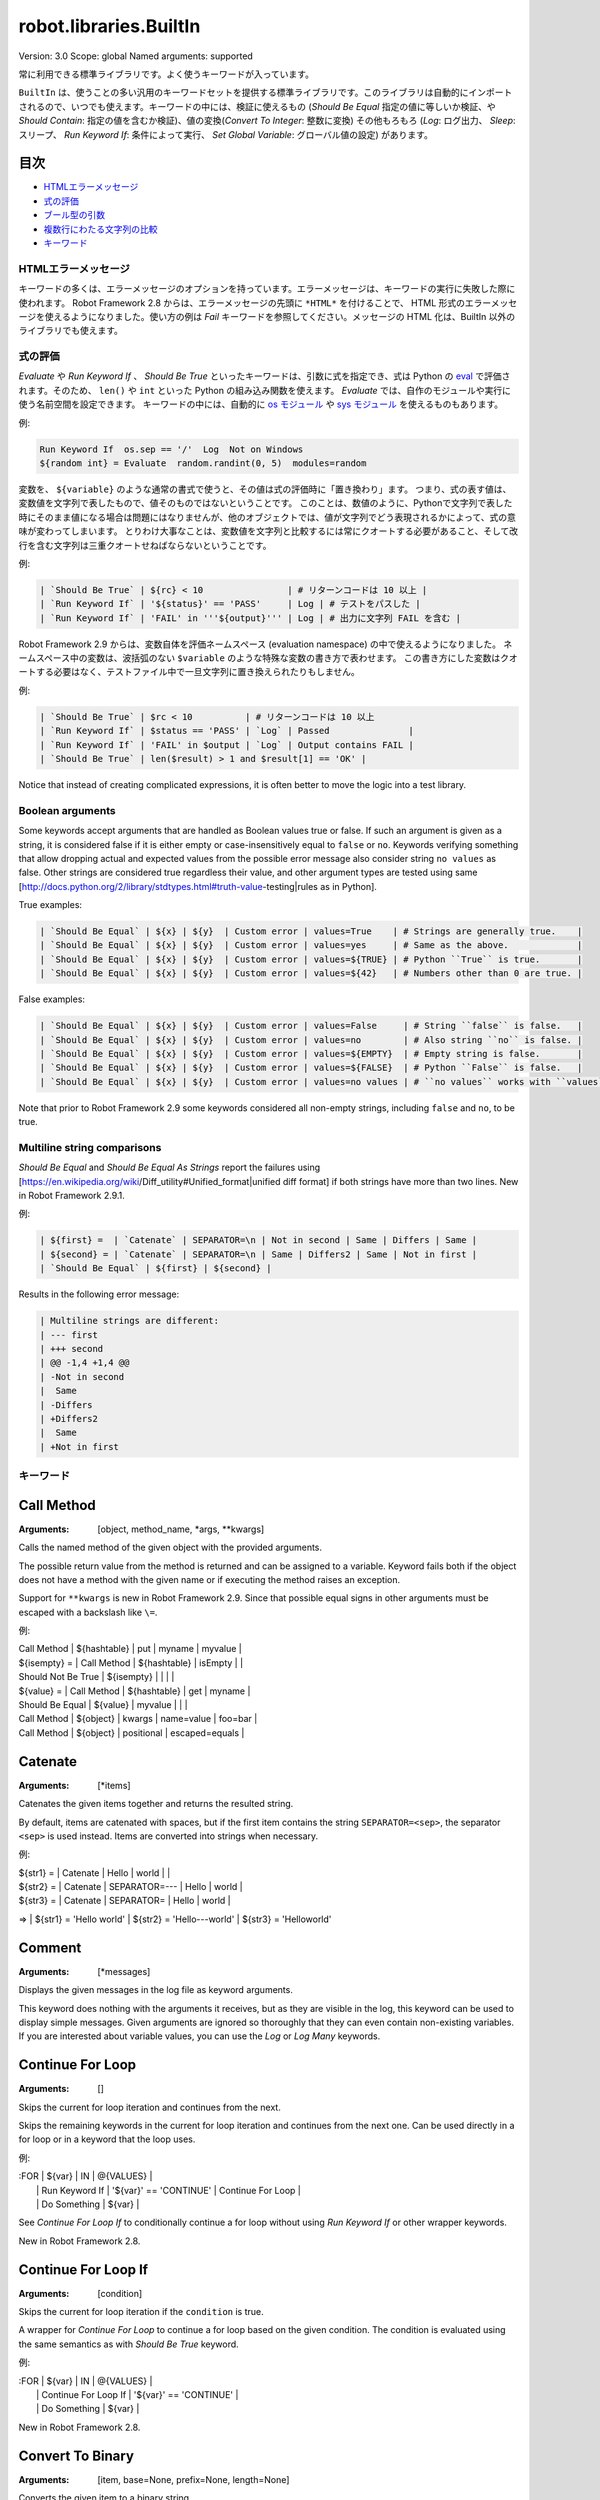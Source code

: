 =======================
robot.libraries.BuiltIn
=======================
Version:          3.0
Scope:            global
Named arguments:  supported

常に利用できる標準ライブラリです。よく使うキーワードが入っています。

``BuiltIn`` は、使うことの多い汎用のキーワードセットを提供する標準ライブラリです。このライブラリは自動的にインポートされるので、いつでも使えます。キーワードの中には、検証に使えるもの (`Should Be Equal` 指定の値に等しいか検証、や `Should Contain`: 指定の値を含むか検証)、値の変換(`Convert To Integer`: 整数に変換) その他もろもろ (`Log`: ログ出力、 `Sleep`: スリープ、 `Run Keyword If`: 条件によって実行、 `Set Global Variable`: グローバル値の設定) があります。


目次
-----

- `HTMLエラーメッセージ <HTML error messages>`_
- `式の評価 <Evaluating expressions>`_
- `ブール型の引数 <Boolean arguments>`_
- `複数行にわたる文字列の比較 <Multiline string comparisons>`_
- `キーワード <Keywords>`_


.. _HTML error messages:

HTMLエラーメッセージ
=====================

キーワードの多くは、エラーメッセージのオプションを持っています。エラーメッセージは、キーワードの実行に失敗した際に使われます。 Robot Framework 2.8 からは、エラーメッセージの先頭に ``*HTML*`` を付けることで、 HTML 形式のエラーメッセージを使えるようになりました。使い方の例は `Fail` キーワードを参照してください。メッセージの HTML 化は、BuiltIn 以外のライブラリでも使えます。


.. _Evaluating expressions:

式の評価
=========

`Evaluate` や `Run Keyword If` 、 `Should Be True` といったキーワードは、引数に式を指定でき、式は Python の `eval <https://docs.python.org/2/library/functions.html#eval>`_ で評価されます。そのため、 ``len()`` や ``int`` といった Python の組み込み関数を使えます。
`Evaluate` では、自作のモジュールや実行に使う名前空間を設定できます。
キーワードの中には、自動的に `os モジュール <https://docs.python.org/2/library/os.html>`_ や
`sys モジュール <https://docs.python.org/2/library/sys.html>`_ を使えるものもあります。

例:

.. code:: robotframework

   Run Keyword If  os.sep == '/'  Log  Not on Windows
   ${random int} = Evaluate  random.randint(0, 5)  modules=random


変数を、 ``${variable}`` のような通常の書式で使うと、その値は式の評価時に「置き換わり」ます。
つまり、式の表す値は、変数値を文字列で表したもので、値そのものではないということです。
このことは、数値のように、Pythonで文字列で表した時にそのまま値になる場合は問題にはなりませんが、他のオブジェクトでは、値が文字列でどう表現されるかによって、式の意味が変わってしまいます。
とりわけ大事なことは、変数値を文字列と比較するには常にクオートする必要があること、そして改行を含む文字列は三重クオートせねばならないということです。

例:

.. code:: robotframework

   | `Should Be True` | ${rc} < 10                | # リターンコードは 10 以上 |
   | `Run Keyword If` | '${status}' == 'PASS'     | Log | # テストをパスした |
   | `Run Keyword If` | 'FAIL' in '''${output}''' | Log | # 出力に文字列 FAIL を含む |

Robot Framework 2.9 からは、変数自体を評価ネームスペース (evaluation namespace) の中で使えるようになりました。
ネームスペース中の変数は、波括弧のない ``$variable`` のような特殊な変数の書き方で表わせます。
この書き方にした変数はクオートする必要はなく、テストファイル中で一旦文字列に置き換えられたりもしません。

例:

.. code:: robotframework

   | `Should Be True` | $rc < 10          | # リターンコードは 10 以上
   | `Run Keyword If` | $status == 'PASS' | `Log` | Passed               |
   | `Run Keyword If` | 'FAIL' in $output | `Log` | Output contains FAIL |
   | `Should Be True` | len($result) > 1 and $result[1] == 'OK' |

Notice that instead of creating complicated expressions, it is often better
to move the logic into a test library.


.. _Boolean arguments:

Boolean arguments
===================

Some keywords accept arguments that are handled as Boolean values true or
false. If such an argument is given as a string, it is considered false if
it is either empty or case-insensitively equal to ``false`` or ``no``.
Keywords verifying something that allow dropping actual and expected values
from the possible error message also consider string ``no values`` as false.
Other strings are considered true regardless their value, and other
argument types are tested using same
[http://docs.python.org/2/library/stdtypes.html#truth-value-testing|rules
as in Python].

True examples:

.. code:: robotframework

   | `Should Be Equal` | ${x} | ${y}  | Custom error | values=True    | # Strings are generally true.    |
   | `Should Be Equal` | ${x} | ${y}  | Custom error | values=yes     | # Same as the above.             |
   | `Should Be Equal` | ${x} | ${y}  | Custom error | values=${TRUE} | # Python ``True`` is true.       |
   | `Should Be Equal` | ${x} | ${y}  | Custom error | values=${42}   | # Numbers other than 0 are true. |


False examples:

.. code:: robotframework

   | `Should Be Equal` | ${x} | ${y}  | Custom error | values=False     | # String ``false`` is false.   |
   | `Should Be Equal` | ${x} | ${y}  | Custom error | values=no        | # Also string ``no`` is false. |
   | `Should Be Equal` | ${x} | ${y}  | Custom error | values=${EMPTY}  | # Empty string is false.       |
   | `Should Be Equal` | ${x} | ${y}  | Custom error | values=${FALSE}  | # Python ``False`` is false.   |
   | `Should Be Equal` | ${x} | ${y}  | Custom error | values=no values | # ``no values`` works with ``values`` argument |

Note that prior to Robot Framework 2.9 some keywords considered all
non-empty strings, including ``false`` and ``no``, to be true.


.. _Multiline string comparisons:

Multiline string comparisons
=============================

`Should Be Equal` and `Should Be Equal As Strings` report the failures using
[https://en.wikipedia.org/wiki/Diff_utility#Unified_format|unified diff
format] if both strings have more than two lines. New in Robot Framework
2.9.1.

例:

.. code:: robotframework

   | ${first} =  | `Catenate` | SEPARATOR=\n | Not in second | Same | Differs | Same |
   | ${second} = | `Catenate` | SEPARATOR=\n | Same | Differs2 | Same | Not in first |
   | `Should Be Equal` | ${first} | ${second} |

Results in the following error message:

.. code:: robotframework

   | Multiline strings are different:
   | --- first
   | +++ second
   | @@ -1,4 +1,4 @@
   | -Not in second
   |  Same
   | -Differs
   | +Differs2
   |  Same
   | +Not in first


.. _Keywords:

キーワード
===========

Call Method
-----------


:Arguments:  [object, method_name, *args, **kwargs]

Calls the named method of the given object with the provided arguments.

The possible return value from the method is returned and can be
assigned to a variable. Keyword fails both if the object does not have
a method with the given name or if executing the method raises an
exception.

Support for ``**kwargs`` is new in Robot Framework 2.9. Since that
possible equal signs in other arguments must be escaped with a
backslash like ``\=``.

例:


| Call Method      | ${hashtable} | put          | myname  | myvalue |
| ${isempty} =     | Call Method  | ${hashtable} | isEmpty |         |
| Should Not Be True | ${isempty} |              |         |         |
| ${value} =       | Call Method  | ${hashtable} | get     | myname  |
| Should Be Equal  | ${value}     | myvalue      |         |         |
| Call Method      | ${object}    | kwargs    | name=value | foo=bar |
| Call Method      | ${object}    | positional   | escaped\=equals  |

Catenate
--------

:Arguments:  [*items]

Catenates the given items together and returns the resulted string.

By default, items are catenated with spaces, but if the first item
contains the string ``SEPARATOR=<sep>``, the separator ``<sep>`` is
used instead. Items are converted into strings when necessary.

例:


| ${str1} = | Catenate | Hello         | world |       |
| ${str2} = | Catenate | SEPARATOR=--- | Hello | world |
| ${str3} = | Catenate | SEPARATOR=    | Hello | world |
=>
| ${str1} = 'Hello world'
| ${str2} = 'Hello---world'
| ${str3} = 'Helloworld'

Comment
-------

:Arguments:  [*messages]

Displays the given messages in the log file as keyword arguments.

This keyword does nothing with the arguments it receives, but as they
are visible in the log, this keyword can be used to display simple
messages. Given arguments are ignored so thoroughly that they can even
contain non-existing variables. If you are interested about variable
values, you can use the `Log` or `Log Many` keywords.

Continue For Loop
-----------------

:Arguments:  []

Skips the current for loop iteration and continues from the next.

Skips the remaining keywords in the current for loop iteration and
continues from the next one. Can be used directly in a for loop or
in a keyword that the loop uses.

例:

.. code:: robotframework

  
| :FOR | ${var}         | IN                     | @{VALUES}         |
|      | Run Keyword If | '${var}' == 'CONTINUE' | Continue For Loop |
|      | Do Something   | ${var}                 |

See `Continue For Loop If` to conditionally continue a for loop without
using `Run Keyword If` or other wrapper keywords.

New in Robot Framework 2.8.

Continue For Loop If
--------------------

:Arguments:  [condition]

Skips the current for loop iteration if the ``condition`` is true.

A wrapper for `Continue For Loop` to continue a for loop based on
the given condition. The condition is evaluated using the same
semantics as with `Should Be True` keyword.

例:

.. code:: robotframework

  
| :FOR | ${var}               | IN                     | @{VALUES} |
|      | Continue For Loop If | '${var}' == 'CONTINUE' |
|      | Do Something         | ${var}                 |

New in Robot Framework 2.8.

Convert To Binary
-----------------

:Arguments:  [item, base=None, prefix=None, length=None]

Converts the given item to a binary string.

The ``item``, with an optional ``base``, is first converted to an
integer using `Convert To Integer` internally. After that it
is converted to a binary number (base 2) represented as a
string such as ``1011``.

The returned value can contain an optional ``prefix`` and can be
required to be of minimum ``length`` (excluding the prefix and a
possible minus sign). If the value is initially shorter than
the required length, it is padded with zeros.

例:


| ${result} = | Convert To Binary | 10 |         |           | # Result is
1010   |
| ${result} = | Convert To Binary | F  | base=16 | prefix=0b | # Result is
0b1111 |
| ${result} = | Convert To Binary | -2 | prefix=B | length=4 | # Result is
-B0010 |

See also `Convert To Integer`, `Convert To Octal` and `Convert To Hex`.

Convert To Boolean
------------------

:Arguments:  [item]

Converts the given item to Boolean true or false.

Handles strings ``True`` and ``False`` (case-insensitive) as expected,
otherwise returns item's
[http://docs.python.org/2/library/stdtypes.html#truth|truth value]
using Python's ``bool()`` method.

Convert To Bytes
----------------

:Arguments:  [input, input_type=text]

Converts the given ``input`` to bytes according to the ``input_type``.

Valid input types are listed below:

- ``text:`` Converts text to bytes character by character. All
  characters with ordinal below 256 can be used and are converted to
  bytes with same values. Many characters are easiest to represent
  using escapes like ``\x00`` or ``\xff``. Supports both Unicode
  strings and bytes.

- ``int:`` Converts integers separated by spaces to bytes. Similarly as
  with `Convert To Integer`, it is possible to use binary, octal, or
  hex values by prefixing the values with ``0b``, ``0o``, or ``0x``,
  respectively.

- ``hex:`` Converts hexadecimal values to bytes. Single byte is always
  two characters long (e.g. ``01`` or ``FF``). Spaces are ignored and
  can be used freely as a visual separator.

- ``bin:`` Converts binary values to bytes. Single byte is always eight
  characters long (e.g. ``00001010``). Spaces are ignored and can be
  used freely as a visual separator.

In addition to giving the input as a string, it is possible to use
lists or other iterables containing individual characters or numbers.
In that case numbers do not need to be padded to certain length and
they cannot contain extra spaces.

Examples (last column shows returned bytes):
| ${bytes} = | Convert To Bytes | hyvä    |     | # hyv\xe4        |
| ${bytes} = | Convert To Bytes | \xff\x07 |     | # \xff\x07      |
| ${bytes} = | Convert To Bytes | 82 70      | int | # RF              |
| ${bytes} = | Convert To Bytes | 0b10 0x10  | int | # \x02\x10      |
| ${bytes} = | Convert To Bytes | ff 00 07   | hex | # \xff\x00\x07 |
| ${bytes} = | Convert To Bytes | 5246212121 | hex | # RF!!!           |
| ${bytes} = | Convert To Bytes | 0000 1000  | bin | # \x08           |
| ${input} = | Create List      | 1          | 2   | 12                |
| ${bytes} = | Convert To Bytes | ${input}   | int | # \x01\x02\x0c |
| ${bytes} = | Convert To Bytes | ${input}   | hex | # \x01\x02\x12 |

Use `Encode String To Bytes` in ``String`` library if you need to
convert text to bytes using a certain encoding.

New in Robot Framework 2.8.2.

Convert To Hex
--------------

:Arguments:  [item, base=None, prefix=None, length=None, lowercase=False]

Converts the given item to a hexadecimal string.

The ``item``, with an optional ``base``, is first converted to an
integer using `Convert To Integer` internally. After that it
is converted to a hexadecimal number (base 16) represented as
a string such as ``FF0A``.

The returned value can contain an optional ``prefix`` and can be
required to be of minimum ``length`` (excluding the prefix and a
possible minus sign). If the value is initially shorter than
the required length, it is padded with zeros.

By default the value is returned as an upper case string, but the
``lowercase`` argument a true value (see `Boolean arguments`) turns
the value (but not the given prefix) to lower case.

例:


| ${result} = | Convert To Hex | 255 |           |              | # Result is
FF    |
| ${result} = | Convert To Hex | -10 | prefix=0x | length=2     | # Result is
-0x0A |
| ${result} = | Convert To Hex | 255 | prefix=X | lowercase=yes | # Result is
Xff   |

See also `Convert To Integer`, `Convert To Binary` and `Convert To Octal`.

Convert To Integer
------------------

:Arguments:  [item, base=None]

Converts the given item to an integer number.

If the given item is a string, it is by default expected to be an
integer in base 10. There are two ways to convert from other bases:

- Give base explicitly to the keyword as ``base`` argument.

- Prefix the given string with the base so that ``0b`` means binary
  (base 2), ``0o`` means octal (base 8), and ``0x`` means hex (base 16).
  The prefix is considered only when ``base`` argument is not given and
  may itself be prefixed with a plus or minus sign.

The syntax is case-insensitive and possible spaces are ignored.

例:


| ${result} = | Convert To Integer | 100    |    | # Result is 100   |
| ${result} = | Convert To Integer | FF AA  | 16 | # Result is 65450 |
| ${result} = | Convert To Integer | 100    | 8  | # Result is 64    |
| ${result} = | Convert To Integer | -100   | 2  | # Result is -4    |
| ${result} = | Convert To Integer | 0b100  |    | # Result is 4     |
| ${result} = | Convert To Integer | -0x100 |    | # Result is -256  |

See also `Convert To Number`, `Convert To Binary`, `Convert To Octal`,
`Convert To Hex`, and `Convert To Bytes`.

Convert To Number
-----------------

:Arguments:  [item, precision=None]

Converts the given item to a floating point number.

If the optional ``precision`` is positive or zero, the returned number
is rounded to that number of decimal digits. Negative precision means
that the number is rounded to the closest multiple of 10 to the power
of the absolute precision. If a number is equally close to a certain
precision, it is always rounded away from zero.

例:


| ${result} = | Convert To Number | 42.512 |    | # Result is 42.512 |
| ${result} = | Convert To Number | 42.512 | 1  | # Result is 42.5   |
| ${result} = | Convert To Number | 42.512 | 0  | # Result is 43.0   |
| ${result} = | Convert To Number | 42.512 | -1 | # Result is 40.0   |

Notice that machines generally cannot store floating point numbers
accurately. This may cause surprises with these numbers in general
and also when they are rounded. For more information see, for example,
these resources:

- http://docs.python.org/2/tutorial/floatingpoint.html
- http://randomascii.wordpress.com/2012/02/25/comparing-floating-point-
numbers-2012-edition

If you need an integer number, use `Convert To Integer` instead.

Convert To Octal
----------------

:Arguments:  [item, base=None, prefix=None, length=None]

Converts the given item to an octal string.

The ``item``, with an optional ``base``, is first converted to an
integer using `Convert To Integer` internally. After that it
is converted to an octal number (base 8) represented as a
string such as ``775``.

The returned value can contain an optional ``prefix`` and can be
required to be of minimum ``length`` (excluding the prefix and a
possible minus sign). If the value is initially shorter than
the required length, it is padded with zeros.

例:


| ${result} = | Convert To Octal | 10 |            |          | # Result is 12
|
| ${result} = | Convert To Octal | -F | base=16    | prefix=0 | # Result is
-017    |
| ${result} = | Convert To Octal | 16 | prefix=oct | length=4 | # Result is
oct0020 |

See also `Convert To Integer`, `Convert To Binary` and `Convert To Hex`.

Convert To String
-----------------

:Arguments:  [item]

Converts the given item to a Unicode string.

Uses ``__unicode__`` or ``__str__`` method with Python objects and
``toString`` with Java objects.

Use `Encode String To Bytes` and `Decode Bytes To String` keywords
in ``String`` library if you need to convert between Unicode and byte
strings using different encodings. Use `Convert To Bytes` if you just
want to create byte strings.

Create Dictionary
-----------------

:Arguments:  [*items]

Creates and returns a dictionary based on given items.

Items are given using ``key=value`` syntax same way as ``&{dictionary}``
variables are created in the Variable table. Both keys and values
can contain variables, and possible equal sign in key can be escaped
with a backslash like ``escaped\=key=value``. It is also possible to
get items from existing dictionaries by simply using them like
``&{dict}``.

If same key is used multiple times, the last value has precedence.
The returned dictionary is ordered, and values with strings as keys
can also be accessed using convenient dot-access syntax like
``${dict.key}``.

例:


| &{dict} = | Create Dictionary | key=value | foo=bar |
| Should Be True | ${dict} == {'key': 'value', 'foo': 'bar'} |
| &{dict} = | Create Dictionary | ${1}=${2} | &{dict} | foo=new |
| Should Be True | ${dict} == {1: 2, 'key': 'value', 'foo': 'new'} |
| Should Be Equal | ${dict.key} | value |

This keyword was changed in Robot Framework 2.9 in many ways:
- Moved from ``Collections`` library to ``BuiltIn``.
- Support also non-string keys in ``key=value`` syntax.
- Deprecated old syntax to give keys and values separately.
- Returned dictionary is ordered and dot-accessible.

Create List
-----------

:Arguments:  [*items]

Returns a list containing given items.

The returned list can be assigned both to ``${scalar}`` and ``@{list}``
variables.

例:


| @{list} =   | Create List | a    | b    | c    |
| ${scalar} = | Create List | a    | b    | c    |
| ${ints} =   | Create List | ${1} | ${2} | ${3} |

Evaluate
--------

:Arguments:  [expression, modules=None, namespace=None]

Evaluates the given expression in Python and returns the results.

``expression`` is evaluated in Python as explained in `Evaluating
expressions`.

``modules`` argument can be used to specify a comma separated
list of Python modules to be imported and added to the evaluation
namespace.

``namespace`` argument can be used to pass a custom evaluation
namespace as a dictionary. Possible ``modules`` are added to this
namespace. This is a new feature in Robot Framework 2.8.4.

Variables used like ``${variable}`` are replaced in the expression
before evaluation. Variables are also available in the evaluation
namespace and can be accessed using special syntax ``$variable``.
This is a new feature in Robot Framework 2.9 and it is explained more
thoroughly in `Evaluating expressions`.

Examples (expecting ``${result}`` is 3.14):
| ${status} = | Evaluate | 0 < ${result} < 10 | # Would also work with string
'3.14' |
| ${status} = | Evaluate | 0 < $result < 10   | # Using variable itself, not
string representation |
| ${random} = | Evaluate | random.randint(0, sys.maxint) | modules=random, sys
|
| ${ns} =     | Create Dictionary | x=${4}    | y=${2}              |
| ${result} = | Evaluate | x*10 + y           | namespace=${ns}     |
=>
| ${status} = True
| ${random} = <random integer>
| ${result} = 42

Exit For Loop
-------------

:Arguments:  []

Stops executing the enclosing for loop.

Exits the enclosing for loop and continues execution after it.
Can be used directly in a for loop or in a keyword that the loop uses.

例:

.. code:: robotframework

  
| :FOR | ${var}         | IN                 | @{VALUES}     |
|      | Run Keyword If | '${var}' == 'EXIT' | Exit For Loop |
|      | Do Something   | ${var} |

See `Exit For Loop If` to conditionally exit a for loop without
using `Run Keyword If` or other wrapper keywords.

Exit For Loop If
----------------

:Arguments:  [condition]

Stops executing the enclosing for loop if the ``condition`` is true.

A wrapper for `Exit For Loop` to exit a for loop based on
the given condition. The condition is evaluated using the same
semantics as with `Should Be True` keyword.

例:

.. code:: robotframework

  
| :FOR | ${var}           | IN                 | @{VALUES} |
|      | Exit For Loop If | '${var}' == 'EXIT' |
|      | Do Something     | ${var}             |

New in Robot Framework 2.8.

Fail
----

:Arguments:  [msg=None, *tags]

Fails the test with the given message and optionally alters its tags.

The error message is specified using the ``msg`` argument.
It is possible to use HTML in the given error message, similarly
as with any other keyword accepting an error message, by prefixing
the error with ``*HTML*``.

It is possible to modify tags of the current test case by passing tags
after the message. Tags starting with a hyphen (e.g. ``-regression``)
are removed and others added. Tags are modified using `Set Tags` and
`Remove Tags` internally, and the semantics setting and removing them
are the same as with these keywords.

例:


| Fail | Test not ready   |             | | # Fails with the given message.
|
| Fail | *HTML*<b>Test not ready</b> | | | # Fails using HTML in the message.
|
| Fail | Test not ready   | not-ready   | | # Fails and adds 'not-ready' tag.
|
| Fail | OS not supported | -regression | | # Removes tag 'regression'.
|
| Fail | My message       | tag    | -t*  | # Removes all tags starting with
't' except the newly added 'tag'. |

See `Fatal Error` if you need to stop the whole test execution.

Support for modifying tags was added in Robot Framework 2.7.4 and
HTML message support in 2.8.

Fatal Error
-----------

:Arguments:  [msg=None]

Stops the whole test execution.

The test or suite where this keyword is used fails with the provided
message, and subsequent tests fail with a canned message.
Possible teardowns will nevertheless be executed.

See `Fail` if you only want to stop one test case unconditionally.

Get Count
---------

:Arguments:  [item1, item2]

Returns and logs how many times ``item2`` is found from ``item1``.

This keyword works with Python strings and lists and all objects
that either have ``count`` method or can be converted to Python lists.

例:

.. code:: robotframework

  
| ${count} = | Get Count | ${some item} | interesting value |
| Should Be True | 5 < ${count} < 10 |

Get Length
----------

:Arguments:  [item]

Returns and logs the length of the given item as an integer.

The item can be anything that has a length, for example, a string,
a list, or a mapping. The keyword first tries to get the length with
the Python function ``len``, which calls the  item's ``__len__`` method
internally. If that fails, the keyword tries to call the item's
possible ``length`` and ``size`` methods directly. The final attempt is
trying to get the value of the item's ``length`` attribute. If all
these attempts are unsuccessful, the keyword fails.

例:


| ${length} = | Get Length    | Hello, world! |        |
| Should Be Equal As Integers | ${length}     | 13     |
| @{list} =   | Create List   | Hello,        | world! |
| ${length} = | Get Length    | ${list}       |        |
| Should Be Equal As Integers | ${length}     | 2      |

See also `Length Should Be`, `Should Be Empty` and `Should Not Be
Empty`.

Get Library Instance
--------------------

:Arguments:  [name=None, all=False]

Returns the currently active instance of the specified test library.

This keyword makes it easy for test libraries to interact with
other test libraries that have state. This is illustrated by
the Python example below:

| from robot.libraries.BuiltIn import BuiltIn
|
| def title_should_start_with(expected):
|     seleniumlib = BuiltIn().get_library_instance('SeleniumLibrary')
|     title = seleniumlib.get_title()
|     if not title.startswith(expected):
|         raise AssertionError("Title '%s' did not start with '%s'"
|                              % (title, expected))

It is also possible to use this keyword in the test data and
pass the returned library instance to another keyword. If a
library is imported with a custom name, the ``name`` used to get
the instance must be that name and not the original library name.

If the optional argument ``all`` is given a true value, then a
dictionary mapping all library names to instances will be returned.
This feature is new in Robot Framework 2.9.2.

例:

.. code:: robotframework

  
| &{all libs} = | Get library instance | all=True |

Get Time
--------

:Arguments:  [format=timestamp, time_=NOW]

Returns the given time in the requested format.

*NOTE:* DateTime library added in Robot Framework 2.8.5 contains
much more flexible keywords for getting the current date and time
and for date and time handling in general.

How time is returned is determined based on the given ``format``
string as follows. Note that all checks are case-insensitive.

1) If ``format`` contains the word ``epoch``, the time is returned
   in seconds after the UNIX epoch (1970-01-01 00:00:00 UTC).
   The return value is always an integer.

2) If ``format`` contains any of the words ``year``, ``month``,
   ``day``, ``hour``, ``min``, or ``sec``, only the selected parts are
   returned. The order of the returned parts is always the one
   in the previous sentence and the order of words in ``format``
   is not significant. The parts are returned as zero-padded
   strings (e.g. May -> ``05``).

3) Otherwise (and by default) the time is returned as a
   timestamp string in the format ``2006-02-24 15:08:31``.

By default this keyword returns the current local time, but
that can be altered using ``time`` argument as explained below.
Note that all checks involving strings are case-insensitive.

1) If ``time`` is a number, or a string that can be converted to
   a number, it is interpreted as seconds since the UNIX epoch.
   This documentation was originally written about 1177654467
   seconds after the epoch.

2) If ``time`` is a timestamp, that time will be used. Valid
   timestamp formats are ``YYYY-MM-DD hh:mm:ss`` and
   ``YYYYMMDD hhmmss``.

3) If ``time`` is equal to ``NOW`` (default), the current local
   time is used. This time is got using Python's ``time.time()``
   function.

4) If ``time`` is equal to ``UTC``, the current time in
   [http://en.wikipedia.org/wiki/Coordinated_Universal_Time|UTC]
   is used. This time is got using ``time.time() + time.altzone``
   in Python.

5) If ``time`` is in the format like ``NOW - 1 day`` or ``UTC + 1 hour
   30 min``, the current local/UTC time plus/minus the time
   specified with the time string is used. The time string format
   is described in an appendix of Robot Framework User Guide.

Examples (expecting the current local time is 2006-03-29 15:06:21):
| ${time} = | Get Time |             |  |  |
| ${secs} = | Get Time | epoch       |  |  |
| ${year} = | Get Time | return year |  |  |
| ${yyyy}   | ${mm}    | ${dd} =     | Get Time | year,month,day |
| @{time} = | Get Time | year month day hour min sec |  |  |
| ${y}      | ${s} =   | Get Time    | seconds and year |  |
=>
| ${time} = '2006-03-29 15:06:21'
| ${secs} = 1143637581
| ${year} = '2006'
| ${yyyy} = '2006', ${mm} = '03', ${dd} = '29'
| @{time} = ['2006', '03', '29', '15', '06', '21']
| ${y} = '2006'
| ${s} = '21'

Examples (expecting the current local time is 2006-03-29 15:06:21 and
UTC time is 2006-03-29 12:06:21):
| ${time} = | Get Time |              | 1177654467          | # Time given as
epoch seconds        |
| ${secs} = | Get Time | sec          | 2007-04-27 09:14:27 | # Time given as
a timestamp          |
| ${year} = | Get Time | year         | NOW                 | # The local time
of execution        |
| @{time} = | Get Time | hour min sec | NOW + 1h 2min 3s    | # 1h 2min 3s
added to the local time |
| @{utc} =  | Get Time | hour min sec | UTC                 | # The UTC time
of execution          |
| ${hour} = | Get Time | hour         | UTC - 1 hour        | # 1h subtracted
from the UTC  time   |
=>
| ${time} = '2007-04-27 09:14:27'
| ${secs} = 27
| ${year} = '2006'
| @{time} = ['16', '08', '24']
| @{utc} = ['12', '06', '21']
| ${hour} = '11'

Support for UTC time was added in Robot Framework 2.7.5 but it did not
work correctly until 2.7.7.

Get Variable Value
------------------

:Arguments:  [name, default=None]

Returns variable value or ``default`` if the variable does not exist.

The name of the variable can be given either as a normal variable name
(e.g. ``${NAME}``) or in escaped format (e.g. ``\${NAME}``). Notice
that the former has some limitations explained in `Set Suite Variable`.

例:


| ${x} = | Get Variable Value | ${a} | default |
| ${y} = | Get Variable Value | ${a} | ${b}    |
| ${z} = | Get Variable Value | ${z} |         |
=>
| ${x} gets value of ${a} if ${a} exists and string 'default' otherwise
| ${y} gets value of ${a} if ${a} exists and value of ${b} otherwise
| ${z} is set to Python None if it does not exist previously

See `Set Variable If` for another keyword to set variables dynamically.

Get Variables
-------------

:Arguments:  [no_decoration=False]

Returns a dictionary containing all variables in the current scope.

Variables are returned as a special dictionary that allows accessing
variables in space, case, and underscore insensitive manner similarly
as accessing variables in the test data. This dictionary supports all
same operations as normal Python dictionaries and, for example,
Collections library can be used to access or modify it. Modifying the
returned dictionary has no effect on the variables available in the
current scope.

By default variables are returned with ``${}``, ``@{}`` or ``&{}``
decoration based on variable types. Giving a true value (see `Boolean
arguments`) to the optional argument ``no_decoration`` will return
the variables without the decoration. This option is new in Robot
Framework 2.9.

例:

.. code:: robotframework

  
| ${example_variable} =         | Set Variable | example value         |
| ${variables} =                | Get Variables |                      |
| Dictionary Should Contain Key | ${variables} | \${example_variable} |
| Dictionary Should Contain Key | ${variables} | \${ExampleVariable}  |
| Set To Dictionary             | ${variables} | \${name} | value     |
| Variable Should Not Exist     | \${name}    |           |           |
| ${no decoration} =            | Get Variables | no_decoration=Yes |
| Dictionary Should Contain Key | ${no decoration} | example_variable |

Note: Prior to Robot Framework 2.7.4 variables were returned as
a custom object that did not support all dictionary methods.

Import Library
--------------

:Arguments:  [name, *args]

Imports a library with the given name and optional arguments.

This functionality allows dynamic importing of libraries while tests
are running. That may be necessary, if the library itself is dynamic
and not yet available when test data is processed. In a normal case,
libraries should be imported using the Library setting in the Setting
table.

This keyword supports importing libraries both using library
names and physical paths. When paths are used, they must be
given in absolute format or found from
[http://robotframework.org/robotframework/latest/RobotFrameworkUserGuide.html
#pythonpath-jythonpath-and-ironpythonpath|
search path]. Forward slashes can be used as path separators in all
operating systems.

It is possible to pass arguments to the imported library and also
named argument syntax works if the library supports it. ``WITH NAME``
syntax can be used to give a custom name to the imported library.

例:


| Import Library | MyLibrary |
| Import Library | ${CURDIR}/../Library.py | arg1 | named=arg2 |
| Import Library | ${LIBRARIES}/Lib.java | arg | WITH NAME | JavaLib |

Import Resource
---------------

:Arguments:  [path]

Imports a resource file with the given path.

Resources imported with this keyword are set into the test suite scope
similarly when importing them in the Setting table using the Resource
setting.

The given path must be absolute or found from
[http://robotframework.org/robotframework/latest/RobotFrameworkUserGuide.html
#pythonpath-jythonpath-and-ironpythonpath|
search path]. Forward slashes can be used as path separator regardless
the operating system.

例:


| Import Resource | ${CURDIR}/resource.txt |
| Import Resource | ${CURDIR}/../resources/resource.html |
| Import Resource | found_from_pythonpath.robot |

Import Variables
----------------

:Arguments:  [path, *args]

Imports a variable file with the given path and optional arguments.

Variables imported with this keyword are set into the test suite scope
similarly when importing them in the Setting table using the Variables
setting. These variables override possible existing variables with
the same names. This functionality can thus be used to import new
variables, for example, for each test in a test suite.

The given path must be absolute or found from
[http://robotframework.org/robotframework/latest/RobotFrameworkUserGuide.html
#pythonpath-jythonpath-and-ironpythonpath|
search path]. Forward slashes can be used as path separator regardless
the operating system.

例:


| Import Variables | ${CURDIR}/variables.py   |      |      |
| Import Variables | ${CURDIR}/../vars/env.py | arg1 | arg2 |
| Import Variables | file_from_pythonpath.py  |      |      |

Keyword Should Exist
--------------------

:Arguments:  [name, msg=None]

Fails unless the given keyword exists in the current scope.

Fails also if there are more than one keywords with the same name.
Works both with the short name (e.g. ``Log``) and the full name
(e.g. ``BuiltIn.Log``).

The default error message can be overridden with the ``msg`` argument.

See also `Variable Should Exist`.

Length Should Be
----------------

:Arguments:  [item, length, msg=None]

Verifies that the length of the given item is correct.

The length of the item is got using the `Get Length` keyword. The
default error message can be overridden with the ``msg`` argument.

Log
---

:Arguments:  [message, level=INFO, html=False, console=False, repr=False]

Logs the given message with the given level.

Valid levels are TRACE, DEBUG, INFO (default), HTML, WARN, and ERROR.
Messages below the current active log level are ignored. See
`Set Log Level` keyword and ``--loglevel`` command line option
for more details about setting the level.

Messages logged with the WARN or ERROR levels will be automatically
visible also in the console and in the Test Execution Errors section
in the log file.

Logging can be configured using optional ``html``, ``console`` and
``repr`` arguments. They are off by default, but can be enabled
by giving them a true value. See `Boolean arguments` section for more
information about true and false values.

If the ``html`` argument is given a true value, the message will be
considered HTML and special characters such as ``<`` in it are not
escaped. For example, logging ``<img src="image.png">`` creates an
image when ``html`` is true, but otherwise the message is that exact
string. An alternative to using the ``html`` argument is using the HTML
pseudo log level. It logs the message as HTML using the INFO level.

If the ``console`` argument is true, the message will be written to
the console where test execution was started from in addition to
the log file. This keyword always uses the standard output stream
and adds a newline after the written message. Use `Log To Console`
instead if either of these is undesirable,

If the ``repr`` argument is true, the given item will be passed through
a custom version of Python's ``pprint.pformat()`` function before
logging it. This is useful, for example, when working with strings or
bytes containing invisible characters, or when working with nested data
structures. The custom version differs from the standard one so that it
omits the ``u`` prefix from Unicode strings and adds ``b`` prefix to
byte strings.

例:


| Log | Hello, world!        |          |   | # Normal INFO message.   |
| Log | Warning, world!      | WARN     |   | # Warning.               |
| Log | <b>Hello</b>, world! | html=yes |   | # INFO message as HTML.  |
| Log | <b>Hello</b>, world! | HTML     |   | # Same as above.         |
| Log | <b>Hello</b>, world! | DEBUG    | html=true | # DEBUG as HTML. |
| Log | Hello, console!   | console=yes | | # Log also to the console. |
| Log | Hyvä \x00     | repr=yes    | | # Log ``'Hyv\xe4 \x00'``. |

See `Log Many` if you want to log multiple messages in one go, and
`Log To Console` if you only want to write to the console.

Arguments ``html``, ``console``, and ``repr`` are new in Robot Framework
2.8.2.

Pprint support when ``repr`` is used is new in Robot Framework 2.8.6,
and it was changed to drop the ``u`` prefix and add the ``b`` prefix
in Robot Framework 2.9.

Log Many
--------

:Arguments:  [*messages]

Logs the given messages as separate entries using the INFO level.

Supports also logging list and dictionary variable items individually.

例:


| Log Many | Hello   | ${var}  |
| Log Many | @{list} | &{dict} |

See `Log` and `Log To Console` keywords if you want to use alternative
log levels, use HTML, or log to the console.

Log To Console
--------------

:Arguments:  [message, stream=STDOUT, no_newline=False]

Logs the given message to the console.

By default uses the standard output stream. Using the standard error
stream is possibly by giving the ``stream`` argument value ``STDERR``
(case-insensitive).

By default appends a newline to the logged message. This can be
disabled by giving the ``no_newline`` argument a true value (see
`Boolean arguments`).

例:


| Log To Console | Hello, console!             |                 |
| Log To Console | Hello, stderr!              | STDERR          |
| Log To Console | Message starts here and is  | no_newline=true |
| Log To Console | continued without newline.  |                 |

This keyword does not log the message to the normal log file. Use
`Log` keyword, possibly with argument ``console``, if that is desired.

New in Robot Framework 2.8.2.

Log Variables
-------------

:Arguments:  [level=INFO]

Logs all variables in the current scope with given log level.

No Operation
------------

:Arguments:  []

Does absolutely nothing.

Pass Execution
--------------

:Arguments:  [message, *tags]

Skips rest of the current test, setup, or teardown with PASS status.

This keyword can be used anywhere in the test data, but the place where
used affects the behavior:

- When used in any setup or teardown (suite, test or keyword), passes
  that setup or teardown. Possible keyword teardowns of the started
  keywords are executed. Does not affect execution or statuses
  otherwise.
- When used in a test outside setup or teardown, passes that particular
  test case. Possible test and keyword teardowns are executed.

Possible continuable failures before this keyword is used, as well as
failures in executed teardowns, will fail the execution.

It is mandatory to give a message explaining why execution was passed.
By default the message is considered plain text, but starting it with
``*HTML*`` allows using HTML formatting.

It is also possible to modify test tags passing tags after the message
similarly as with `Fail` keyword. Tags starting with a hyphen
(e.g. ``-regression``) are removed and others added. Tags are modified
using `Set Tags` and `Remove Tags` internally, and the semantics
setting and removing them are the same as with these keywords.

例:


| Pass Execution | All features available in this version tested. |
| Pass Execution | Deprecated test. | deprecated | -regression    |

This keyword is typically wrapped to some other keyword, such as
`Run Keyword If`, to pass based on a condition. The most common case
can be handled also with `Pass Execution If`:

| Run Keyword If    | ${rc} < 0 | Pass Execution | Negative values are cool. |
| Pass Execution If | ${rc} < 0 | Negative values are cool. |

Passing execution in the middle of a test, setup or teardown should be
used with care. In the worst case it leads to tests that skip all the
parts that could actually uncover problems in the tested application.
In cases where execution cannot continue do to external factors,
it is often safer to fail the test case and make it non-critical.

New in Robot Framework 2.8.

Pass Execution If
-----------------

:Arguments:  [condition, message, *tags]

Conditionally skips rest of the current test, setup, or teardown with PASS
status.

A wrapper for `Pass Execution` to skip rest of the current test,
setup or teardown based the given ``condition``. The condition is
evaluated similarly as with `Should Be True` keyword, and ``message``
and ``*tags`` have same semantics as with `Pass Execution`.

例:

.. code:: robotframework

  
| :FOR | ${var}            | IN                     | @{VALUES}
|
|      | Pass Execution If | '${var}' == 'EXPECTED' | Correct value was found
|
|      | Do Something      | ${var}                 |

New in Robot Framework 2.8.

Regexp Escape
-------------

:Arguments:  [*patterns]

Returns each argument string escaped for use as a regular expression.

This keyword can be used to escape strings to be used with
`Should Match Regexp` and `Should Not Match Regexp` keywords.

Escaping is done with Python's ``re.escape()`` function.

例:


| ${escaped} = | Regexp Escape | ${original} |
| @{strings} = | Regexp Escape | @{strings}  |

Reload Library
--------------

:Arguments:  [name_or_instance]

Rechecks what keywords the specified library provides.

Can be called explicitly in the test data or by a library itself
when keywords it provides have changed.

The library can be specified by its name or as the active instance of
the library. The latter is especially useful if the library itself
calls this keyword as a method.

New in Robot Framework 2.9.

Remove Tags
-----------

:Arguments:  [*tags]

Removes given ``tags`` from the current test or all tests in a suite.

Tags can be given exactly or using a pattern where ``*`` matches
anything and ``?`` matches one character.

This keyword can affect either one test case or all test cases in a
test suite similarly as `Set Tags` keyword.

The current tags are available as a built-in variable ``@{TEST TAGS}``.

例:

.. code:: robotframework

  
| Remove Tags | mytag | something-* | ?ython |

See `Set Tags` if you want to add certain tags and `Fail` if you want
to fail the test case after setting and/or removing tags.

Repeat Keyword
--------------

:Arguments:  [repeat, name, *args]

Executes the specified keyword multiple times.

``name`` and ``args`` define the keyword that is executed similarly as
with `Run Keyword`. ``repeat`` specifies how many times (as a count) or
how long time (as a timeout) the keyword should be executed.

If ``repeat`` is given as count, it specifies how many times the
keyword should be executed. ``repeat`` can be given as an integer or
as a string that can be converted to an integer. If it is a string,
it can have postfix ``times`` or ``x`` (case and space insensitive)
to make the expression more explicit.

If ``repeat`` is given as timeout, it must be in Robot Framework's
time format (e.g. ``1 minute``, ``2 min 3 s``). Using a number alone
(e.g. ``1`` or ``1.5``) does not work in this context.

If ``repeat`` is zero or negative, the keyword is not executed at
all. This keyword fails immediately if any of the execution
rounds fails.

例:


| Repeat Keyword | 5 times   | Go to Previous Page |
| Repeat Keyword | ${var}    | Some Keyword | arg1 | arg2 |
| Repeat Keyword | 2 minutes | Some Keyword | arg1 | arg2 |

Specifying ``repeat`` as a timeout is new in Robot Framework 3.0.

Replace Variables
-----------------

:Arguments:  [text]

Replaces variables in the given text with their current values.

If the text contains undefined variables, this keyword fails.
If the given ``text`` contains only a single variable, its value is
returned as-is and it can be any object. Otherwise this keyword
always returns a string.

例:

.. code:: robotframework

  

The file ``template.txt`` contains ``Hello ${NAME}!`` and variable
``${NAME}`` has the value ``Robot``.

| ${template} =   | Get File          | ${CURDIR}/template.txt |
| ${message} =    | Replace Variables | ${template}            |
| Should Be Equal | ${message}        | Hello Robot!           |

Return From Keyword
-------------------

:Arguments:  [*return_values]

Returns from the enclosing user keyword.

This keyword can be used to return from a user keyword with PASS status
without executing it fully. It is also possible to return values
similarly as with the ``[Return]`` setting. For more detailed information
about working with the return values, see the User Guide.

This keyword is typically wrapped to some other keyword, such as
`Run Keyword If` or `Run Keyword If Test Passed`, to return based
on a condition:

| Run Keyword If | ${rc} < 0 | Return From Keyword |
| Run Keyword If Test Passed | Return From Keyword |

It is possible to use this keyword to return from a keyword also inside
a for loop. That, as well as returning values, is demonstrated by the
`Find Index` keyword in the following somewhat advanced example.
Notice that it is often a good idea to move this kind of complicated
logic into a test library.

| ***** Variables *****
| @{LIST} =    foo    baz
|
| ***** Test Cases *****
| Example
|     ${index} =    Find Index    baz    @{LIST}
|     Should Be Equal    ${index}    ${1}
|     ${index} =    Find Index    non existing    @{LIST}
|     Should Be Equal    ${index}    ${-1}
|
| ***** Keywords *****
| Find Index
|    [Arguments]    ${element}    @{items}
|    ${index} =    Set Variable    ${0}
|    :FOR    ${item}    IN    @{items}
|    \    Run Keyword If    '${item}' == '${element}'    Return From Keyword
${index}
|    \    ${index} =    Set Variable    ${index + 1}
|    Return From Keyword    ${-1}    # Also [Return] would work here.

The most common use case, returning based on an expression, can be
accomplished directly with `Return From Keyword If`. Both of these
keywords are new in Robot Framework 2.8.

See also `Run Keyword And Return` and `Run Keyword And Return If`.

Return From Keyword If
----------------------

:Arguments:  [condition, *return_values]

Returns from the enclosing user keyword if ``condition`` is true.

A wrapper for `Return From Keyword` to return based on the given
condition. The condition is evaluated using the same semantics as
with `Should Be True` keyword.

Given the same example as in `Return From Keyword`, we can rewrite the
`Find Index` keyword as follows:

| ***** Keywords *****
| Find Index
|    [Arguments]    ${element}    @{items}
|    ${index} =    Set Variable    ${0}
|    :FOR    ${item}    IN    @{items}
|    \    Return From Keyword If    '${item}' == '${element}'    ${index}
|    \    ${index} =    Set Variable    ${index + 1}
|    Return From Keyword    ${-1}    # Also [Return] would work here.

See also `Run Keyword And Return` and `Run Keyword And Return If`.

New in Robot Framework 2.8.

Run Keyword
-----------

:Arguments:  [name, *args]

Executes the given keyword with the given arguments.

Because the name of the keyword to execute is given as an argument, it
can be a variable and thus set dynamically, e.g. from a return value of
another keyword or from the command line.

Run Keyword And Continue On Failure
-----------------------------------

:Arguments:  [name, *args]

Runs the keyword and continues execution even if a failure occurs.

The keyword name and arguments work as with `Run Keyword`.

例:

.. code:: robotframework

  
| Run Keyword And Continue On Failure | Fail | This is a stupid example |
| Log | This keyword is executed |

The execution is not continued if the failure is caused by invalid syntax,
timeout, or fatal exception.
Since Robot Framework 2.9, variable errors are caught by this keyword.

Run Keyword And Expect Error
----------------------------

:Arguments:  [expected_error, name, *args]

Runs the keyword and checks that the expected error occurred.

The expected error must be given in the same format as in
Robot Framework reports. It can be a pattern containing
characters ``?``, which matches to any single character and
``*``, which matches to any number of any characters. ``name`` and
``*args`` have same semantics as with `Run Keyword`.

If the expected error occurs, the error message is returned and it can
be further processed/tested, if needed. If there is no error, or the
error does not match the expected error, this keyword fails.

例:


| Run Keyword And Expect Error | My error | Some Keyword | arg1 | arg2 |
| ${msg} = | Run Keyword And Expect Error | * | My KW |
| Should Start With | ${msg} | Once upon a time in |

Errors caused by invalid syntax, timeouts, or fatal exceptions are not
caught by this keyword.
Since Robot Framework 2.9, variable errors are caught by this keyword.

Run Keyword And Ignore Error
----------------------------

:Arguments:  [name, *args]

Runs the given keyword with the given arguments and ignores possible error.

This keyword returns two values, so that the first is either string
``PASS`` or ``FAIL``, depending on the status of the executed keyword.
The second value is either the return value of the keyword or the
received error message. See `Run Keyword And Return Status` If you are
only interested in the execution status.

The keyword name and arguments work as in `Run Keyword`. See
`Run Keyword If` for a usage example.

Errors caused by invalid syntax, timeouts, or fatal exceptions are not
caught by this keyword. Otherwise this keyword itself never fails.
Since Robot Framework 2.9, variable errors are caught by this keyword.

Run Keyword And Return
----------------------

:Arguments:  [name, *args]

Runs the specified keyword and returns from the enclosing user keyword.

The keyword to execute is defined with ``name`` and ``*args`` exactly
like with `Run Keyword`. After running the keyword, returns from the
enclosing user keyword and passes possible return value from the
executed keyword further. Returning from a keyword has exactly same
semantics as with `Return From Keyword`.

例:

.. code:: robotframework

  
| `Run Keyword And Return`  | `My Keyword` | arg1 | arg2 |
| # Above is equivalent to: |
| ${result} =               | `My Keyword` | arg1 | arg2 |
| `Return From Keyword`     | ${result}    |      |      |

Use `Run Keyword And Return If` if you want to run keyword and return
based on a condition.

New in Robot Framework 2.8.2.

Run Keyword And Return If
-------------------------

:Arguments:  [condition, name, *args]

Runs the specified keyword and returns from the enclosing user keyword.

A wrapper for `Run Keyword And Return` to run and return based on
the given ``condition``. The condition is evaluated using the same
semantics as with `Should Be True` keyword.

例:

.. code:: robotframework

  
| `Run Keyword And Return If` | ${rc} > 0 | `My Keyword` | arg1 | arg2 |
| # Above is equivalent to:   |
| `Run Keyword If`            | ${rc} > 0 | `Run Keyword And Return` | `My
Keyword ` | arg1 | arg2 |

Use `Return From Keyword If` if you want to return a certain value
based on a condition.

New in Robot Framework 2.8.2.

Run Keyword And Return Status
-----------------------------

:Arguments:  [name, *args]

Runs the given keyword with given arguments and returns the status as a
Boolean value.

This keyword returns Boolean ``True`` if the keyword that is executed
succeeds and ``False`` if it fails. This is useful, for example, in
combination with `Run Keyword If`. If you are interested in the error
message or return value, use `Run Keyword And Ignore Error` instead.

The keyword name and arguments work as in `Run Keyword`.

例:

.. code:: robotframework

  
| ${passed} = | `Run Keyword And Return Status` | Keyword | args |
| `Run Keyword If` | ${passed} | Another keyword |

Errors caused by invalid syntax, timeouts, or fatal exceptions are not
caught by this keyword. Otherwise this keyword itself never fails.

New in Robot Framework 2.7.6.


Run Keyword If
--------------

:Arguments:  [condition, name, *args]

Runs the given keyword with the given arguments, if ``condition`` is true.

The given ``condition`` is evaluated in Python as explained in
`Evaluating expressions`, and ``name`` and ``*args`` have same
semantics as with `Run Keyword`.

Example, a simple if/else construct:
| ${status} | ${value} = | `Run Keyword And Ignore Error` | `My Keyword` |
| `Run Keyword If`     | '${status}' == 'PASS' | `Some Action`    | arg |
| `Run Keyword Unless` | '${status}' == 'PASS' | `Another Action` |

In this example, only either `Some Action` or `Another Action` is
executed, based on the status of `My Keyword`. Instead of `Run Keyword
And Ignore Error` you can also use `Run Keyword And Return Status`.

Variables used like ``${variable}``, as in the examples above, are
replaced in the expression before evaluation. Variables are also
available in the evaluation namespace and can be accessed using special
syntax ``$variable``. This is a new feature in Robot Framework 2.9
and it is explained more thoroughly in `Evaluating expressions`.

例:

.. code:: robotframework

  
| `Run Keyword If` | $result is None or $result == 'FAIL' | `Keyword` |

Starting from Robot version 2.7.4, this keyword supports also optional
ELSE and ELSE IF branches. Both of these are defined in ``*args`` and
must use exactly format ``ELSE`` or ``ELSE IF``, respectively. ELSE
branches must contain first the name of the keyword to execute and then
its possible arguments. ELSE IF branches must first contain a condition,
like the first argument to this keyword, and then the keyword to execute
and its possible arguments. It is possible to have ELSE branch after
ELSE IF and to have multiple ELSE IF branches.

Given previous example, if/else construct can also be created like this:
| ${status} | ${value} = | `Run Keyword And Ignore Error` | My Keyword |
| `Run Keyword If` | '${status}' == 'PASS' | `Some Action` | arg | ELSE |
`Another Action` |

The return value is the one of the keyword that was executed or None if
no keyword was executed (i.e. if ``condition`` was false). Hence, it is
recommended to use ELSE and/or ELSE IF branches to conditionally assign
return values from keyword to variables (to conditionally assign fixed
values to variables, see `Set Variable If`). This is illustrated by the
example below:

| ${var1} =   | `Run Keyword If` | ${rc} == 0     | `Some keyword returning a
value` |
| ...         | ELSE IF          | 0 < ${rc} < 42 | `Another keyword` |
| ...         | ELSE IF          | ${rc} < 0      | `Another keyword with
args` | ${rc} | arg2 |
| ...         | ELSE             | `Final keyword to handle abnormal cases` |
${rc} |
| ${var2} =   | `Run Keyword If` | ${condition}  | `Some keyword` |

In this example, ${var2} will be set to None if ${condition} is false.

Notice that ``ELSE`` and ``ELSE IF`` control words must be used
explicitly and thus cannot come from variables. If you need to use
literal ``ELSE`` and ``ELSE IF`` strings as arguments, you can escape
them with a backslash like ``\ELSE`` and ``\ELSE IF``.

Starting from Robot Framework 2.8, Python's
[http://docs.python.org/2/library/os.html|os] and
[http://docs.python.org/2/library/sys.html|sys] modules are
automatically imported when evaluating the ``condition``.
Attributes they contain can thus be used in the condition:

| `Run Keyword If` | os.sep == '/' | `Unix Keyword`        |
| ...              | ELSE IF       | sys.platform.startswith('java') | `Jython
Keyword` |
| ...              | ELSE          | `Windows Keyword`     |


Run Keyword If All Critical Tests Passed
----------------------------------------

:Arguments:  [name, *args]

Runs the given keyword with the given arguments, if all critical tests passed.

This keyword can only be used in suite teardown. Trying to use it in
any other place will result in an error.

Otherwise, this keyword works exactly like `Run Keyword`, see its
documentation for more details.


Run Keyword If All Tests Passed
-------------------------------

:Arguments:  [name, *args]

Runs the given keyword with the given arguments, if all tests passed.

This keyword can only be used in a suite teardown. Trying to use it
anywhere else results in an error.

Otherwise, this keyword works exactly like `Run Keyword`, see its
documentation for more details.


Run Keyword If Any Critical Tests Failed
----------------------------------------

:Arguments:  [name, *args]

Runs the given keyword with the given arguments, if any critical tests failed.

This keyword can only be used in a suite teardown. Trying to use it
anywhere else results in an error.

Otherwise, this keyword works exactly like `Run Keyword`, see its
documentation for more details.


Run Keyword If Any Tests Failed
-------------------------------

:Arguments:  [name, *args]

Runs the given keyword with the given arguments, if one or more tests failed.

This keyword can only be used in a suite teardown. Trying to use it
anywhere else results in an error.

Otherwise, this keyword works exactly like `Run Keyword`, see its
documentation for more details.


Run Keyword If Test Failed
--------------------------

:Arguments:  [name, *args]

Runs the given keyword with the given arguments, if the test failed.

This keyword can only be used in a test teardown. Trying to use it
anywhere else results in an error.

Otherwise, this keyword works exactly like `Run Keyword`, see its
documentation for more details.

Prior to Robot Framework 2.9 failures in test teardown itself were
not detected by this keyword.


Run Keyword If Test Passed
--------------------------

:Arguments:  [name, *args]

Runs the given keyword with the given arguments, if the test passed.

This keyword can only be used in a test teardown. Trying to use it
anywhere else results in an error.

Otherwise, this keyword works exactly like `Run Keyword`, see its
documentation for more details.

Prior to Robot Framework 2.9 failures in test teardown itself were
not detected by this keyword.


Run Keyword If Timeout Occurred
-------------------------------

:Arguments:  [name, *args]

Runs the given keyword if either a test or a keyword timeout has occurred.

This keyword can only be used in a test teardown. Trying to use it
anywhere else results in an error.

Otherwise, this keyword works exactly like `Run Keyword`, see its
documentation for more details.


Run Keyword Unless
------------------

:Arguments:  [condition, name, *args]

Runs the given keyword with the given arguments, if ``condition`` is false.

See `Run Keyword If` for more information and an example.


Run Keywords
------------

:Arguments:  [*keywords]

Executes all the given keywords in a sequence.

This keyword is mainly useful in setups and teardowns when they need
to take care of multiple actions and creating a new higher level user
keyword would be an overkill.

By default all arguments are expected to be keywords to be executed.

例:


| Run Keywords | Initialize database | Start servers | Clear logs |
| Run Keywords | ${KW 1} | ${KW 2} |
| Run Keywords | @{KEYWORDS} |

Starting from Robot Framework 2.7.6, keywords can also be run with
arguments using upper case ``AND`` as a separator between keywords.
The keywords are executed so that the first argument is the first
keyword and proceeding arguments until the first ``AND`` are arguments
to it. First argument after the first ``AND`` is the second keyword and
proceeding arguments until the next ``AND`` are its arguments. And so on.

例:


| Run Keywords | Initialize database | db1 | AND | Start servers | server1 |
server2 |
| Run Keywords | Initialize database | ${DB NAME} | AND | Start servers |
@{SERVERS} | AND | Clear logs |
| Run Keywords | ${KW} | AND | @{KW WITH ARGS} |

Notice that the ``AND`` control argument must be used explicitly and
cannot itself come from a variable. If you need to use literal ``AND``
string as argument, you can either use variables or escape it with
a backslash like ``\AND``.


Set Global Variable
-------------------

:Arguments:  [name, *values]

Makes a variable available globally in all tests and suites.

Variables set with this keyword are globally available in all test
cases and suites executed after setting them. Setting variables with
this keyword thus has the same effect as creating from the command line
using the options ``--variable`` or ``--variablefile``. Because this
keyword can change variables everywhere, it should be used with care.

See `Set Suite Variable` for more information and examples.


Set Library Search Order
------------------------

:Arguments:  [*search_order]

Sets the resolution order to use when a name matches multiple keywords.

The library search order is used to resolve conflicts when a keyword
name in the test data matches multiple keywords. The first library
(or resource, see below) containing the keyword is selected and that
keyword implementation used. If the keyword is not found from any library
(or resource), test executing fails the same way as when the search
order is not set.

When this keyword is used, there is no need to use the long
``LibraryName.Keyword Name`` notation.  For example, instead of
having

| MyLibrary.Keyword | arg |
| MyLibrary.Another Keyword |
| MyLibrary.Keyword | xxx |

you can have

| Set Library Search Order | MyLibrary |
| Keyword | arg |
| Another Keyword |
| Keyword | xxx |

This keyword can be used also to set the order of keywords in different
resource files. In this case resource names must be given without paths
or extensions like:

| Set Library Search Order | resource | another_resource |

*NOTE:*
- The search order is valid only in the suite where this keywords is used.
- Keywords in resources always have higher priority than
  keywords in libraries regardless the search order.
- The old order is returned and can be used to reset the search order later.
- Library and resource names in the search order are both case and space
  insensitive.


Set Log Level
-------------

:Arguments:  [level]

Sets the log threshold to the specified level and returns the old level.

Messages below the level will not logged. The default logging level is
INFO, but it can be overridden with the command line option
``--loglevel``.

The available levels: TRACE, DEBUG, INFO (default), WARN, ERROR and NONE (no
logging).


Set Suite Documentation
-----------------------

:Arguments:  [doc, append=False, top=False]

Sets documentation for the current test suite.

By default the possible existing documentation is overwritten, but
this can be changed using the optional ``append`` argument similarly
as with `Set Test Message` keyword.

This keyword sets the documentation of the current suite by default.
If the optional ``top`` argument is given a true value (see `Boolean
arguments`), the documentation of the top level suite is altered
instead.

The documentation of the current suite is available as a built-in
variable ``${SUITE DOCUMENTATION}``.

New in Robot Framework 2.7. Support for ``append`` and ``top`` were
added in 2.7.7.


Set Suite Metadata
------------------

:Arguments:  [name, value, append=False, top=False]

Sets metadata for the current test suite.

By default possible existing metadata values are overwritten, but
this can be changed using the optional ``append`` argument similarly
as with `Set Test Message` keyword.

This keyword sets the metadata of the current suite by default.
If the optional ``top`` argument is given a true value (see `Boolean
arguments`), the metadata of the top level suite is altered instead.

The metadata of the current suite is available as a built-in variable
``${SUITE METADATA}`` in a Python dictionary. Notice that modifying this
variable directly has no effect on the actual metadata the suite has.

New in Robot Framework 2.7.4. Support for ``append`` and ``top`` were
added in 2.7.7.


Set Suite Variable
------------------

:Arguments:  [name, *values]

Makes a variable available everywhere within the scope of the current suite.

Variables set with this keyword are available everywhere within the
scope of the currently executed test suite. Setting variables with this
keyword thus has the same effect as creating them using the Variable
table in the test data file or importing them from variable files.

Possible child test suites do not see variables set with this keyword
by default. Starting from Robot Framework 2.9, that can be controlled
by using ``children=<option>`` as the last argument. If the specified
``<option>`` is a non-empty string or any other value considered true
in Python, the variable is set also to the child suites. Parent and
sibling suites will never see variables set with this keyword.

The name of the variable can be given either as a normal variable name
(e.g. ``${NAME}``) or in escaped format as ``\${NAME}`` or ``$NAME``.
Variable value can be given using the same syntax as when variables
are created in the Variable table.

If a variable already exists within the new scope, its value will be
overwritten. Otherwise a new variable is created. If a variable already
exists within the current scope, the value can be left empty and the
variable within the new scope gets the value within the current scope.

例:


| Set Suite Variable | ${SCALAR} | Hello, world! |
| Set Suite Variable | ${SCALAR} | Hello, world! | children=true |
| Set Suite Variable | @{LIST}   | First item    | Second item   |
| Set Suite Variable | &{DICT}   | key=value     | foo=bar       |
| ${ID} =            | Get ID    |
| Set Suite Variable | ${ID}     |

To override an existing value with an empty value, use built-in
variables ``${EMPTY}``, ``@{EMPTY}`` or ``&{EMPTY}``:

| Set Suite Variable | ${SCALAR} | ${EMPTY} |
| Set Suite Variable | @{LIST}   | @{EMPTY} | # New in RF 2.7.4 |
| Set Suite Variable | &{DICT}   | &{EMPTY} | # New in RF 2.9   |

*NOTE:* If the variable has value which itself is a variable (escaped
or not), you must always use the escaped format to set the variable:

例:

.. code:: robotframework

  
| ${NAME} =          | Set Variable | \${var} |
| Set Suite Variable | ${NAME}      | value | # Sets variable ${var}  |
| Set Suite Variable | \${NAME}    | value | # Sets variable ${NAME} |

This limitation applies also to `Set Test Variable`, `Set Global
Variable`, `Variable Should Exist`, `Variable Should Not Exist` and
`Get Variable Value` keywords.


Set Tags
--------

:Arguments:  [*tags]

Adds given ``tags`` for the current test or all tests in a suite.

When this keyword is used inside a test case, that test gets
the specified tags and other tests are not affected.

If this keyword is used in a suite setup, all test cases in
that suite, recursively, gets the given tags. It is a failure
to use this keyword in a suite teardown.

The current tags are available as a built-in variable ``@{TEST TAGS}``.

See `Remove Tags` if you want to remove certain tags and `Fail` if
you want to fail the test case after setting and/or removing tags.


Set Test Documentation
----------------------

:Arguments:  [doc, append=False]

Sets documentation for the current test case.

By default the possible existing documentation is overwritten, but
this can be changed using the optional ``append`` argument similarly
as with `Set Test Message` keyword.

The current test documentation is available as a built-in variable
``${TEST DOCUMENTATION}``. This keyword can not be used in suite
setup or suite teardown.

New in Robot Framework 2.7. Support for ``append`` was added in 2.7.7.


Set Test Message
----------------

:Arguments:  [message, append=False]

Sets message for the current test case.

If the optional ``append`` argument is given a true value (see `Boolean
arguments`), the given ``message`` is added after the possible earlier
message by joining the messages with a space.

In test teardown this keyword can alter the possible failure message,
but otherwise failures override messages set by this keyword. Notice
that in teardown the message is available as a built-in variable
``${TEST MESSAGE}``.

It is possible to use HTML format in the message by starting the message
with ``*HTML*``.

例:


| Set Test Message | My message           |                          |
| Set Test Message | is continued.        | append=yes               |
| Should Be Equal  | ${TEST MESSAGE}      | My message is continued. |
| Set Test Message | `*`HTML`*` <b>Hello!</b> |                      |

This keyword can not be used in suite setup or suite teardown.

Support for ``append`` was added in Robot Framework 2.7.7 and support
for HTML format in 2.8.


Set Test Variable
-----------------

:Arguments:  [name, *values]

Makes a variable available everywhere within the scope of the current test.

Variables set with this keyword are available everywhere within the
scope of the currently executed test case. For example, if you set a
variable in a user keyword, it is available both in the test case level
and also in all other user keywords used in the current test. Other
test cases will not see variables set with this keyword.

See `Set Suite Variable` for more information and examples.


Set Variable
------------

:Arguments:  [*values]

Returns the given values which can then be assigned to a variables.

This keyword is mainly used for setting scalar variables.
Additionally it can be used for converting a scalar variable
containing a list to a list variable or to multiple scalar variables.
It is recommended to use `Create List` when creating new lists.

例:


| ${hi} =   | Set Variable | Hello, world! |
| ${hi2} =  | Set Variable | I said: ${hi} |
| ${var1}   | ${var2} =    | Set Variable | Hello | world |
| @{list} = | Set Variable | ${list with some items} |
| ${item1}  | ${item2} =   | Set Variable  | ${list with 2 items} |

Variables created with this keyword are available only in the
scope where they are created. See `Set Global Variable`,
`Set Test Variable` and `Set Suite Variable` for information on how to
set variables so that they are available also in a larger scope.


Set Variable If
---------------

:Arguments:  [condition, *values]

Sets variable based on the given condition.

The basic usage is giving a condition and two values. The
given condition is first evaluated the same way as with the
`Should Be True` keyword. If the condition is true, then the
first value is returned, and otherwise the second value is
returned. The second value can also be omitted, in which case
it has a default value None. This usage is illustrated in the
examples below, where ``${rc}`` is assumed to be zero.

| ${var1} = | Set Variable If | ${rc} == 0 | zero     | nonzero |
| ${var2} = | Set Variable If | ${rc} > 0  | value1   | value2  |
| ${var3} = | Set Variable If | ${rc} > 0  | whatever |         |
=>
| ${var1} = 'zero'
| ${var2} = 'value2'
| ${var3} = None

It is also possible to have 'else if' support by replacing the
second value with another condition, and having two new values
after it. If the first condition is not true, the second is
evaluated and one of the values after it is returned based on
its truth value. This can be continued by adding more
conditions without a limit.

.. code:: robotframework

  | ${var} = | Set Variable If | ${rc} == 0        | zero           |
  | ...      | ${rc} > 0       | greater than zero | less then zero |
  |          |
  | ${var} = | Set Variable If |
  | ...      | ${rc} == 0      | zero              |
  | ...      | ${rc} == 1      | one               |
  | ...      | ${rc} == 2      | two               |
  | ...      | ${rc} > 2       | greater than two  |
  | ...      | ${rc} < 0       | less than zero    |

Use `Get Variable Value` if you need to set variables
dynamically based on whether a variable exist or not.


Should Be Empty
---------------

:Arguments:  [item, msg=None]

Verifies that the given item is empty.

The length of the item is got using the `Get Length` keyword. The
default error message can be overridden with the ``msg`` argument.


Should Be Equal
---------------

:Arguments:  [first, second, msg=None, values=True]

Fails if the given objects are unequal.

Optional ``msg`` and ``values`` arguments specify how to construct
the error message if this keyword fails:

- If ``msg`` is not given, the error message is ``<first> != <second>``.
- If ``msg`` is given and ``values`` gets a true value, the error
  message is ``<msg>: <first> != <second>``.
- If ``msg`` is given and ``values`` gets a false value, the error
  message is simply ``<msg>``.

``values`` is true by default, but can be turned to false by using,
for example, string ``false`` or ``no values``. See `Boolean arguments`
section for more details.

If both arguments are multiline strings, the comparison is done using
`multiline string comparisons`.


Should Be Equal As Integers
---------------------------

:Arguments:  [first, second, msg=None, values=True, base=None]

Fails if objects are unequal after converting them to integers.

See `Convert To Integer` for information how to convert integers from
other bases than 10 using ``base`` argument or ``0b/0o/0x`` prefixes.

See `Should Be Equal` for an explanation on how to override the default
error message with ``msg`` and ``values``.

例:


| Should Be Equal As Integers | 42   | ${42} | Error message |
| Should Be Equal As Integers | ABCD | abcd  | base=16 |
| Should Be Equal As Integers | 0b1011 | 11  |


Should Be Equal As Numbers
--------------------------

:Arguments:  [first, second, msg=None, values=True, precision=6]

Fails if objects are unequal after converting them to real numbers.

The conversion is done with `Convert To Number` keyword using the
given ``precision``.

例:


| Should Be Equal As Numbers | ${x} | 1.1 | | # Passes if ${x} is 1.1 |
| Should Be Equal As Numbers | 1.123 | 1.1 | precision=1  | # Passes |
| Should Be Equal As Numbers | 1.123 | 1.4 | precision=0  | # Passes |
| Should Be Equal As Numbers | 112.3 | 75  | precision=-2 | # Passes |

As discussed in the documentation of `Convert To Number`, machines
generally cannot store floating point numbers accurately. Because of
this limitation, comparing floats for equality is problematic and
a correct approach to use depends on the context. This keyword uses
a very naive approach of rounding the numbers before comparing them,
which is both prone to rounding errors and does not work very well if
numbers are really big or small. For more information about comparing
floats, and ideas on how to implement your own context specific
comparison algorithm, see
http://randomascii.wordpress.com/2012/02/25/comparing-floating-point-
numbers-2012-edition/.

See `Should Not Be Equal As Numbers` for a negative version of this
keyword and `Should Be Equal` for an explanation on how to override
the default error message with ``msg`` and ``values``.


Should Be Equal As Strings
--------------------------

:Arguments:  [first, second, msg=None, values=True]

Fails if objects are unequal after converting them to strings.

See `Should Be Equal` for an explanation on how to override the default
error message with ``msg`` and ``values``.

If both arguments are multiline strings, the comparison is done using
`multiline string comparisons`.


Should Be True
--------------

:Arguments:  [condition, msg=None]

Fails if the given condition is not true.

If ``condition`` is a string (e.g. ``${rc} < 10``), it is evaluated as
a Python expression as explained in `Evaluating expressions` and the
keyword status is decided based on the result. If a non-string item is
given, the status is got directly from its
[http://docs.python.org/2/library/stdtypes.html#truth|truth value].

The default error message (``<condition> should be true``) is not very
informative, but it can be overridden with the ``msg`` argument.

例:


| Should Be True | ${rc} < 10            |
| Should Be True | '${status}' == 'PASS' | # Strings must be quoted |
| Should Be True | ${number}   | # Passes if ${number} is not zero |
| Should Be True | ${list}     | # Passes if ${list} is not empty  |

Variables used like ``${variable}``, as in the examples above, are
replaced in the expression before evaluation. Variables are also
available in the evaluation namespace and can be accessed using special
syntax ``$variable``. This is a new feature in Robot Framework 2.9
and it is explained more thoroughly in `Evaluating expressions`.

例:


| Should Be True | $rc < 10          |
| Should Be True | $status == 'PASS' | # Expected string must be quoted |

Starting from Robot Framework 2.8, `Should Be True` automatically
imports Python's [http://docs.python.org/2/library/os.html|os] and
[http://docs.python.org/2/library/sys.html|sys] modules that contain
several useful attributes:

| Should Be True | os.linesep == '\n'             | # Unixy   |
| Should Be True | os.linesep == '\r\n'          | # Windows |
| Should Be True | sys.platform == 'darwin'        | # OS X    |
| Should Be True | sys.platform.startswith('java') | # Jython  |


Should Contain
--------------

:Arguments:  [container, item, msg=None, values=True]

Fails if ``container`` does not contain ``item`` one or more times.

Works with strings, lists, and anything that supports Python's ``in``
operator. See `Should Be Equal` for an explanation on how to override
the default error message with ``msg`` and ``values``.

例:


| Should Contain | ${output}    | PASS  |
| Should Contain | ${some list} | value |


Should Contain X Times
----------------------

:Arguments:  [item1, item2, count, msg=None]

Fails if ``item1`` does not contain ``item2`` ``count`` times.

Works with strings, lists and all objects that `Get Count` works
with. The default error message can be overridden with ``msg`` and
the actual count is always logged.

例:


| Should Contain X Times | ${output}    | hello  | 2 |
| Should Contain X Times | ${some list} | value  | 3 |


Should End With
---------------

:Arguments:  [str1, str2, msg=None, values=True]

Fails if the string ``str1`` does not end with the string ``str2``.

See `Should Be Equal` for an explanation on how to override the default
error message with ``msg`` and ``values``.


Should Match
------------

:Arguments:  [string, pattern, msg=None, values=True]

Fails unless the given ``string`` matches the given ``pattern``.

Pattern matching is similar as matching files in a shell, and it is
always case-sensitive. In the pattern, ``*`` matches to anything and
``?`` matches to any single character.

See `Should Be Equal` for an explanation on how to override the default
error message with ``msg`` and ``values``.


Should Match Regexp
-------------------

:Arguments:  [string, pattern, msg=None, values=True]

Fails if ``string`` does not match ``pattern`` as a regular expression.

Regular expression check is implemented using the Python
[http://docs.python.org/2/library/re.html|re module]. Python's regular
expression syntax is derived from Perl, and it is thus also very
similar to the syntax used, for example, in Java, Ruby and .NET.

Things to note about the regexp syntax in Robot Framework test data:

1) Backslash is an escape character in the test data, and possible
backslashes in the pattern must thus be escaped with another backslash
(e.g. ``\\d\\w+``).

2) Strings that may contain special characters, but should be handled
as literal strings, can be escaped with the `Regexp Escape` keyword.

3) The given pattern does not need to match the whole string. For
example, the pattern ``ello`` matches the string ``Hello world!``. If
a full match is needed, the ``^`` and ``$`` characters can be used to
denote the beginning and end of the string, respectively. For example,
``^ello$`` only matches the exact string ``ello``.

4) Possible flags altering how the expression is parsed (e.g.
``re.IGNORECASE``, ``re.MULTILINE``) can be set by prefixing the
pattern with the ``(?iLmsux)`` group like ``(?im)pattern``. The
available flags are ``i`` (case-insensitive), ``m`` (multiline mode),
``s`` (dotall mode), ``x`` (verbose), ``u`` (Unicode dependent) and
``L`` (locale dependent).

If this keyword passes, it returns the portion of the string that
matched the pattern. Additionally, the possible captured groups are
returned.

See the `Should Be Equal` keyword for an explanation on how to override
the default error message with the ``msg`` and ``values`` arguments.

例:



.. code:: robotframework

   | Should Match Regexp | ${output} | \\d{6}   | # Output contains six numbers
   |
   | Should Match Regexp | ${output} | ^\\d{6}$ | # Six numbers and nothing more
   |
   | ${ret} = | Should Match Regexp | Foo: 42 | (?i)foo: \\d+ |
   | ${match} | ${group1} | ${group2} = |
   | ...      | Should Match Regexp | Bar: 43 | (Foo|Bar): (\\d+) |
   =>
   | ${ret} = 'Foo: 42'
   | ${match} = 'Bar: 43'
   | ${group1} = 'Bar'
   | ${group2} = '43'


Should Not Be Empty
-------------------

:Arguments:  [item, msg=None]

Verifies that the given item is not empty.

The length of the item is got using the `Get Length` keyword. The
default error message can be overridden with the ``msg`` argument.


Should Not Be Equal
-------------------

:Arguments:  [first, second, msg=None, values=True]

Fails if the given objects are equal.

See `Should Be Equal` for an explanation on how to override the default
error message with ``msg`` and ``values``.


Should Not Be Equal As Integers
-------------------------------

:Arguments:  [first, second, msg=None, values=True, base=None]

Fails if objects are equal after converting them to integers.

See `Convert To Integer` for information how to convert integers from
other bases than 10 using ``base`` argument or ``0b/0o/0x`` prefixes.

See `Should Be Equal` for an explanation on how to override the default
error message with ``msg`` and ``values``.

See `Should Be Equal As Integers` for some usage examples.


Should Not Be Equal As Numbers
------------------------------

:Arguments:  [first, second, msg=None, values=True, precision=6]

Fails if objects are equal after converting them to real numbers.

The conversion is done with `Convert To Number` keyword using the
given ``precision``.

See `Should Be Equal As Numbers` for examples on how to use
``precision`` and why it does not always work as expected. See also
`Should Be Equal` for an explanation on how to override the default
error message with ``msg`` and ``values``.


Should Not Be Equal As Strings
------------------------------

:Arguments:  [first, second, msg=None, values=True]

Fails if objects are equal after converting them to strings.

See `Should Be Equal` for an explanation on how to override the default
error message with ``msg`` and ``values``.


Should Not Be True
------------------

:Arguments:  [condition, msg=None]

Fails if the given condition is true.

See `Should Be True` for details about how ``condition`` is evaluated
and how ``msg`` can be used to override the default error message.


Should Not Contain
------------------

:Arguments:  [container, item, msg=None, values=True]

Fails if ``container`` contains ``item`` one or more times.

Works with strings, lists, and anything that supports Python's ``in``
operator. See `Should Be Equal` for an explanation on how to override
the default error message with ``msg`` and ``values``.

例:



.. code:: robotframework

   | Should Not Contain | ${output}    | FAILED |
   | Should Not Contain | ${some list} | value  |


Should Not End With
-------------------

:Arguments:  [str1, str2, msg=None, values=True]

Fails if the string ``str1`` ends with the string ``str2``.

See `Should Be Equal` for an explanation on how to override the default
error message with ``msg`` and ``values``.


Should Not Match
----------------

:Arguments:  [string, pattern, msg=None, values=True]

Fails if the given ``string`` matches the given ``pattern``.

Pattern matching is similar as matching files in a shell, and it is
always case-sensitive. In the pattern ``*`` matches to anything and
``?`` matches to any single character.

See `Should Be Equal` for an explanation on how to override the default
error message with ``msg`` and ``values``.


Should Not Match Regexp
-----------------------

:Arguments:  [string, pattern, msg=None, values=True]

Fails if ``string`` matches ``pattern`` as a regular expression.

See `Should Match Regexp` for more information about arguments.


Should Not Start With
---------------------

:Arguments:  [str1, str2, msg=None, values=True]

Fails if the string ``str1`` starts with the string ``str2``.

See `Should Be Equal` for an explanation on how to override the default
error message with ``msg`` and ``values``.


Should Start With
-----------------

:Arguments:  [str1, str2, msg=None, values=True]

Fails if the string ``str1`` does not start with the string ``str2``.

See `Should Be Equal` for an explanation on how to override the default
error message with ``msg`` and ``values``.


Sleep
-----

:Arguments:  [time\_, reason=None]

Pauses the test executed for the given time.

``time`` may be either a number or a time string. Time strings are in
a format such as ``1 day 2 hours 3 minutes 4 seconds 5milliseconds`` or
``1d 2h 3m 4s 5ms``, and they are fully explained in an appendix of
Robot Framework User Guide. Optional `reason` can be used to explain why
sleeping is necessary. Both the time slept and the reason are logged.

例:

.. code:: robotframework

   | Sleep | 42                   |
   | Sleep | 1.5                  |
   | Sleep | 2 minutes 10 seconds |
   | Sleep | 10s                  | Wait for a reply |


Variable Should Exist
---------------------

:Arguments:  [name, msg=None]

Fails unless the given variable exists within the current scope.

The name of the variable can be given either as a normal variable name
(e.g. ``${NAME}``) or in escaped format (e.g. ``\${NAME}``). Notice
that the former has some limitations explained in `Set Suite Variable`.

The default error message can be overridden with the ``msg`` argument.

See also `Variable Should Not Exist` and `Keyword Should Exist`.


Variable Should Not Exist
-------------------------

:Arguments:  [name, msg=None]

Fails if the given variable exists within the current scope.

The name of the variable can be given either as a normal variable name
(e.g. ``${NAME}``) or in escaped format (e.g. ``\${NAME}``). Notice
that the former has some limitations explained in `Set Suite Variable`.

The default error message can be overridden with the ``msg`` argument.

See also `Variable Should Exist` and `Keyword Should Exist`.


Wait Until Keyword Succeeds
---------------------------

:Arguments:  [retry, retry_interval, name, \*args]

Runs the specified keyword and retries if it fails.

``name`` and ``args`` define the keyword that is executed similarly
as with `Run Keyword`. How long to retry running the keyword is
defined using ``retry`` argument either as timeout or count.
``retry_interval`` is the time to wait before trying to run the
keyword again after the previous run has failed.

If ``retry`` is given as timeout, it must be in Robot Framework's
time format (e.g. ``1 minute``, ``2 min 3 s``, ``4.5``) that is
explained in an appendix of Robot Framework User Guide. If it is
given as count, it must have ``times`` or ``x`` postfix (e.g.
``5 times``, ``10 x``). ``retry_interval`` must always be given in
Robot Framework's time format.

If the keyword does not succeed regardless of retries, this keyword
fails. If the executed keyword passes, its return value is returned.

例:


| Wait Until Keyword Succeeds | 2 min | 5 sec | My keyword | argument |
| ${result} = | Wait Until Keyword Succeeds | 3x | 200ms | My keyword |

All normal failures are caught by this keyword. Errors caused by
invalid syntax, test or keyword timeouts, or fatal exceptions (caused
e.g. by `Fatal Error`) are not caught.

Running the same keyword multiple times inside this keyword can create
lots of output and considerably increase the size of the generated
output files. Starting from Robot Framework 2.7, it is possible to
remove unnecessary keywords from the outputs using
``--RemoveKeywords WUKS`` command line option.

Support for specifying ``retry`` as a number of times to retry is
a new feature in Robot Framework 2.9.
Since Robot Framework 2.9, variable errors are caught by this keyword.

